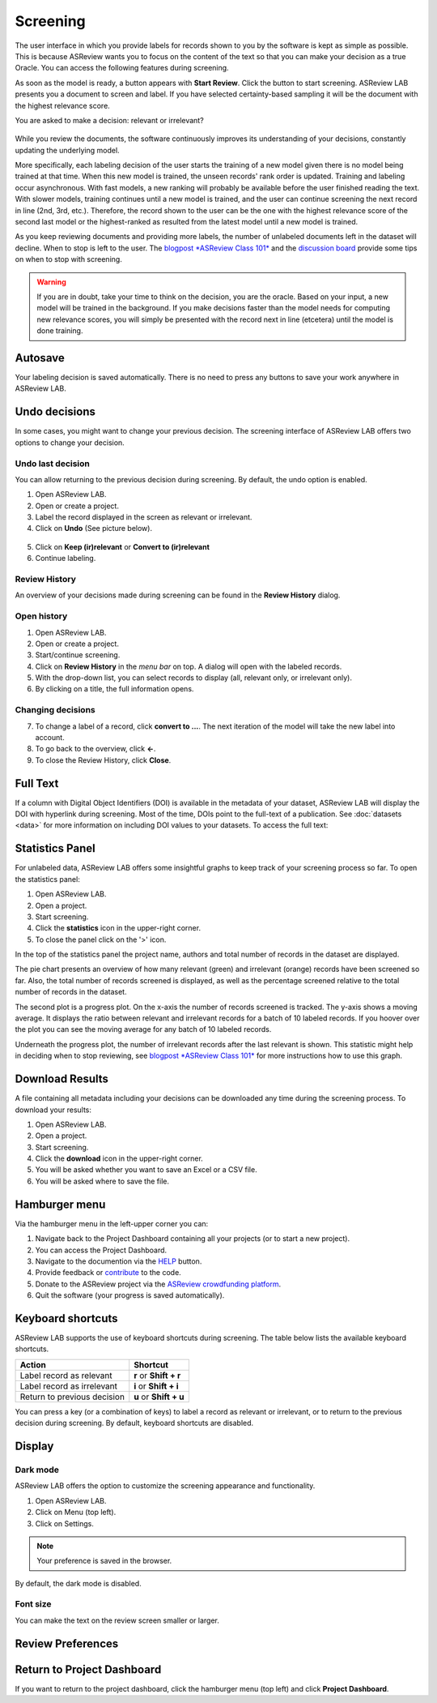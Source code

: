 Screening
=========

The user interface in which you provide labels for records shown to you by the
software is kept as simple as possible. This is because ASReview wants you to
focus on the content of the text so that you can make your decision as a true
Oracle. You can access the following features during screening.


As soon as the model is ready, a button appears with **Start Review**. Click
the button to start screening. ASReview LAB presents you a document to screen
and label. If you have selected certainty-based sampling it will be the
document with the highest relevance score.

You are asked to make a decision: relevant or irrelevant?

.. figure:: ../images/asreview_screening_asreview_label.png
   :alt: ASReview Screening

While you review the documents, the software continuously improves its
understanding of your decisions, constantly updating the underlying model.

More specifically, each labeling decision of the user starts the training
of a new model given there is no model being trained at that time.
When this new model is trained, the unseen records' rank order is
updated. Training and labeling occur asynchronous. With fast models, a new
ranking will probably be available before the user finished reading the text. With
slower models, training continues until a new model is trained, and the user can
continue screening the next record in line (2nd, 3rd, etc.). Therefore, the
record shown to the user can be the one with the highest relevance score of
the second last model or the highest-ranked as resulted from the latest model until a new
model is trained.

As you keep reviewing documents and providing more labels, the number of
unlabeled documents left in the dataset will decline. When to stop is left to
the user. The `blogpost *ASReview Class 101* <https://asreview.ai/blog/asreview-class-101/>`_
and the `discussion board <https://github.com/asreview/asreview/discussions/557>`_
provide some tips on when to stop with screening.

.. warning::

  If you are in doubt, take your time to think on the decision, you
  are the oracle. Based on your input, a new model will be trained in the
  background. If you make decisions faster than the model needs for computing
  new relevance scores, you will simply be presented with the record next in
  line (etcetera) until the model is done training.

Autosave
--------

Your labeling decision is saved automatically. There is no need to press any buttons to
save your work anywhere in ASReview LAB.


.. _undo-last:

Undo decisions
--------------

In some cases, you might want to change your previous decision. The screening
interface of ASReview LAB offers two options to change your decision.

Undo last decision
~~~~~~~~~~~~~~~~~~


You can allow returning to the previous decision during screening.
By default, the undo option is enabled.


1. Open ASReview LAB.
2. Open or create a project.
3. Label the record displayed in the screen as relevant or irrelevant.
4. Click on **Undo** (See picture below).

.. figure:: ../images/undo_button.png
   :alt: Undo previous decision

5. Click on **Keep (ir)relevant** or **Convert to (ir)relevant**
6. Continue labeling.


Review History
~~~~~~~~~~~~~~

An overview of your decisions made during screening can be found in the
**Review History** dialog.

Open history
~~~~~~~~~~~~

1. Open ASReview LAB.
2. Open or create a project.
3. Start/continue screening.
4. Click on **Review History** in the *menu bar* on top. A dialog will open with the labeled records.
5. With the drop-down list, you can select records to display (all, relevant only, or irrelevant only).
6. By clicking on a title, the full information opens.

.. figure:: ../images/asreview_screening_history_overview.png
   :alt: Undo previous decision

Changing decisions
~~~~~~~~~~~~~~~~~~

7. To change a label of a record, click **convert to ...**. The next iteration of the model will take the new label into account.
8. To go back to the overview, click **←**.
9. To close the Review History, click **Close**.


.. figure:: ../images/asreview_screening_history_metadata.png
   :alt: Undo previous decision


Full Text
---------

If a column with Digital Object Identifiers (DOI) is available in the metadata
of your dataset, ASReview LAB will display the DOI with hyperlink during
screening. Most of the time, DOIs point to the full-text of a publication. See
:doc:`datasets <data>` for more information on including DOI values to your
datasets. To access the full text:

.. figure:: ../images/doi.png
   :alt: Digital Object Identifier (DOI)


Statistics Panel
----------------

For unlabeled data, ASReview LAB offers some insightful graphs to keep track
of your screening process so far. To open the statistics panel:

1. Open ASReview LAB.
2. Open a project.
3. Start screening.
4. Click the **statistics** icon in the upper-right corner.
5. To close the panel click on the '>' icon.

In the top of the statistics panel the project name, authors and total number
of records in the dataset are displayed.

The pie chart presents an overview of how many relevant (green) and
irrelevant (orange) records have been screened so far. Also, the total number
of records screened is displayed, as well as the percentage screened relative
to the total number of records in the dataset.

The second plot is a progress plot. On the x-axis the number of records
screened is tracked. The y-axis shows a moving average. It displays the ratio
between relevant and irrelevant records for a batch of 10 labeled records. If
you hoover over the plot you can see the moving average for any batch of 10
labeled records.

Underneath the progress plot, the number of irrelevant records after the last
relevant is shown. This statistic might help in deciding when to stop
reviewing, see `blogpost *ASReview Class 101*
<https://asreview.ai/blog/asreview-class-101/>`_ for more instructions how to
use this graph.



Download Results
----------------


A file containing all metadata including your decisions can be downloaded
any time during the screening process. To download your results:

1. Open ASReview LAB.
2. Open a project.
3. Start screening.
4. Click the **download** icon in the upper-right corner.
5. You will be asked whether you want to save an Excel or a CSV file.
6. You will be asked where to save the file.


.. figure:: ../images/asreview_screening_result.png
   :alt: ASReview download results


Hamburger menu
--------------

Via the hamburger menu in the left-upper corner you can:

1. Navigate back to the Project Dashboard containing all your projects (or to start a new project).
2. You can access the Project Dashboard.
3. Navigate to the documention via the `HELP <https://asreview.readthedocs.io/en/latest/>`_ button.
4. Provide feedback or `contribute <https://github.com/asreview/asreview/blob/master/CONTRIBUTING.md>`_ to the code.
5. Donate to the ASReview project via the `ASReview crowdfunding platform <https://asreview.ai/donate>`_.
6. Quit the software (your progress is saved automatically).


.. _keybord-shortcuts:

Keyboard shortcuts
------------------

ASReview LAB supports the use of keyboard shortcuts during screening. The
table below lists the available keyboard shortcuts.

+-----------------------------+------------------------+
| Action                      | Shortcut               |
+=============================+========================+
| Label record as relevant    | **r** or **Shift + r** |
+-----------------------------+------------------------+
| Label record as irrelevant  | **i** or **Shift + i** |
+-----------------------------+------------------------+
| Return to previous decision | **u** or **Shift + u** |
+-----------------------------+------------------------+

.. note:

  Keyboard shortcuts are only available when the **Undo** feature has been
  enabled in the :ref:`settings panel<toggle-shortcuts>.


You can press a key (or a combination of keys) to label a record as relevant
or irrelevant, or to return to the previous decision during screening.
By default, keyboard shortcuts are disabled.

.. figure:: ../images/asreview_settings_keyboard_shortcuts.png
   :alt: Keyboard shortcuts


Display
-------

Dark mode
~~~~~~~~~

ASReview LAB offers the option to customize the screening appearance and functionality.

1. Open ASReview LAB.
2. Click on Menu (top left).
3. Click on Settings.

.. figure:: ../images/asreview_settings.png
   :alt: ASReview settings

.. note::
  Your preference is saved in the browser.

By default, the dark mode is disabled.

.. figure:: ../images/asreview_settings_dark_mode.png
   :alt: Dark mode


Font size
~~~~~~~~~

You can make the text on the review screen smaller or larger.

.. figure:: ../images/asreview_settings_font_size.png
   :alt: Font size


Review Preferences
------------------



Return to Project Dashboard
---------------------------

If you want to return to the project dashboard, click the hamburger menu (top
left) and click **Project Dashboard**.
